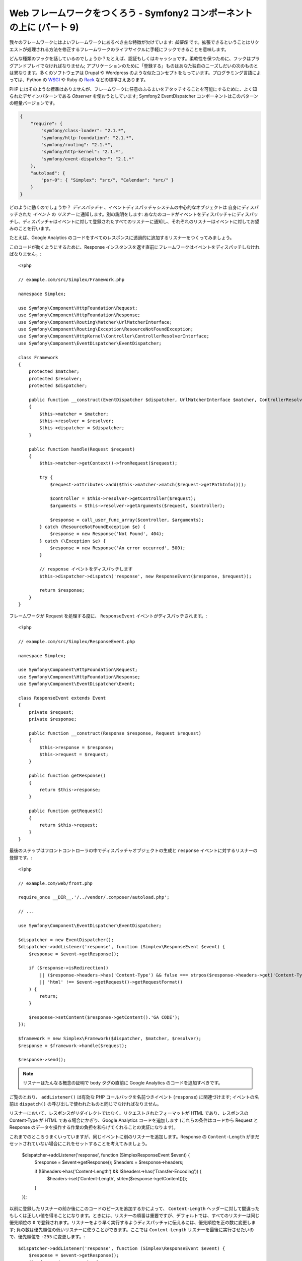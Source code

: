 Web フレームワークをつくろう - Symfony2 コンポーネントの上に (パート 9)
=======================================================================

我々のフレームワークにはよいフレームワークにあるべき主な特徴が欠けています:
*拡張性* です。拡張できるということはリクエストが処理される方法を修正するフレームワークのライフサイクルに手軽にフックできることを意味します。

どんな種類のフックを話しているのでしょうか？たとえば、認証もしくはキャッシュです。柔軟性を保つために、フックはプラグアンドプレイでなければなりません; アプリケーションのために「登録する」ものはあなた独自のニーズしだいの次のものとは異なります。多くのソフトウェアは Drupal や Wordpress のような似たコンセプトをもっています。プログラミング言語によっては、Python の `WSGI`_ や Ruby の `Rack`_ などの標準さえあります。

PHP にはそのような標準はありませんが、フレームワークに任意のふるまいをアタッチすることを可能にするために、よく知られたデザインパターンである *Observer* を使おうとしています; Symfony2 EventDispatcher コンポーネントはこのパターンの軽量バージョンです。

.. code-block:: javascript

    {
        "require": {
            "symfony/class-loader": "2.1.*",
            "symfony/http-foundation": "2.1.*",
            "symfony/routing": "2.1.*",
            "symfony/http-kernel": "2.1.*",
            "symfony/event-dispatcher": "2.1.*"
        },
        "autoload": {
            "psr-0": { "Simplex": "src/", "Calendar": "src/" }
        }
    }

どのように動くのでしょうか？ *ディスパッチャ* 、イベントディスパッチャシステムの中心的なオブジェクトは 自身にディスパッチされた *イベント* の *リスナー* に通知します。別の説明をします:
あなたのコードがイベントをディスパッチャにディスパッチし、ディスパッチャはイベントに対して登録されたすべてのリスナーに通知し、それぞれのリスナーはイベントに対してお望みのことを行います。

たとえば、Google
Analytics のコードをすべてのレスポンスに透過的に追加するリスナーをつくってみましょう。

このコードが動くようにするために、Response インスタンスを返す直前にフレームワークはイベントをディスパッチしなければなりません。::

    <?php

    // example.com/src/Simplex/Framework.php

    namespace Simplex;

    use Symfony\Component\HttpFoundation\Request;
    use Symfony\Component\HttpFoundation\Response;
    use Symfony\Component\Routing\Matcher\UrlMatcherInterface;
    use Symfony\Component\Routing\Exception\ResourceNotFoundException;
    use Symfony\Component\HttpKernel\Controller\ControllerResolverInterface;
    use Symfony\Component\EventDispatcher\EventDispatcher;

    class Framework
    {
        protected $matcher;
        protected $resolver;
        protected $dispatcher;

        public function __construct(EventDispatcher $dispatcher, UrlMatcherInterface $matcher, ControllerResolverInterface $resolver)
        {
            $this->matcher = $matcher;
            $this->resolver = $resolver;
            $this->dispatcher = $dispatcher;
        }

        public function handle(Request $request)
        {
            $this->matcher->getContext()->fromRequest($request);

            try {
                $request->attributes->add($this->matcher->match($request->getPathInfo()));

                $controller = $this->resolver->getController($request);
                $arguments = $this->resolver->getArguments($request, $controller);

                $response = call_user_func_array($controller, $arguments);
            } catch (ResourceNotFoundException $e) {
                $response = new Response('Not Found', 404);
            } catch (\Exception $e) {
                $response = new Response('An error occurred', 500);
            }

            // response イベントをディスパッチします
            $this->dispatcher->dispatch('response', new ResponseEvent($response, $request));

            return $response;
        }
    }

フレームワークが Request を処理する度に、 ``ResponseEvent`` イベントがディスパッチされます。::

    <?php

    // example.com/src/Simplex/ResponseEvent.php

    namespace Simplex;

    use Symfony\Component\HttpFoundation\Request;
    use Symfony\Component\HttpFoundation\Response;
    use Symfony\Component\EventDispatcher\Event;

    class ResponseEvent extends Event
    {
        private $request;
        private $response;

        public function __construct(Response $response, Request $request)
        {
            $this->response = $response;
            $this->request = $request;
        }

        public function getResponse()
        {
            return $this->response;
        }

        public function getRequest()
        {
            return $this->request;
        }
    }

最後のステップはフロントコントローラの中でディスパッチャオブジェクトの生成と ``response`` イベントに対するリスナーの登録です。::

    <?php

    // example.com/web/front.php

    require_once __DIR__.'/../vendor/.composer/autoload.php';

    // ...

    use Symfony\Component\EventDispatcher\EventDispatcher;

    $dispatcher = new EventDispatcher();
    $dispatcher->addListener('response', function (Simplex\ResponseEvent $event) {
        $response = $event->getResponse();

        if ($response->isRedirection()
            || ($response->headers->has('Content-Type') && false === strpos($response->headers->get('Content-Type'), 'html'))
            || 'html' !== $event->getRequest()->getRequestFormat()
        ) {
            return;
        }

        $response->setContent($response->getContent().'GA CODE');
    });

    $framework = new Simplex\Framework($dispatcher, $matcher, $resolver);
    $response = $framework->handle($request);

    $response->send();

.. note::

    リスナーはたんなる概念の証明で body タグの直前に Google
    Analytics のコードを追加すべきです。

ご覧のとおり、 ``addListener()`` は有効な PHP コールバックを名前つきイベント (``response``) に関連づけます; イベントの名前は ``dispatch()`` の呼び出しで使われたものと同じでなければなりません。

リスナーにおいて、レスポンスがリダイレクトではなく、リクエストされたフォーマットが HTML であり、レスポンスの Content-Type が HTML である場合にかぎり、Google Analytics コードを追加します (これらの条件はコードから Request と Response のデータを操作する作業の負担を和らげてくれることの実証になります)。

これまでのところうまくいっていますが、同じイベントに別のリスナーを追加します。Response の ``Content-Length`` がまだセットされていない場合にこれをセットすることを考えてみましょう。

    $dispatcher->addListener('response', function (Simplex\ResponseEvent $event) {
        $response = $event->getResponse();
        $headers = $response->headers;

        if (!$headers->has('Content-Length') && !$headers->has('Transfer-Encoding')) {
            $headers->set('Content-Length', strlen($response->getContent()));
        }
    });

以前に登録したリスナーの前か後にこのコードのピースを追加するかによって、 ``Content-Length`` ヘッダーに対して間違ったもしくは正しい値を得ることになります。ときには、リスナーの順番は重要ですが、デフォルトでは、すべてのリスナーは同じ優先順位の ``0`` で登録されます。リスナーをより早く実行するようディスパッチャに伝えるには、優先順位を正の数に変更します; 負の数は優先順位の低いリスナーに使うことができます。ここでは ``Content-Length`` リスナーを最後に実行させたいので、優先順位を ``-255`` に変更します。::

    $dispatcher->addListener('response', function (Simplex\ResponseEvent $event) {
        $response = $event->getResponse();
        $headers = $response->headers;

        if (!$headers->has('Content-Length') && !$headers->has('Transfer-Encoding')) {
            $headers->set('Content-Length', strlen($response->getContent()));
        }
    }, -255);

.. tip::

    フレームワークをつくるとき、優先順位を考え (たとえばreserve some numbers
    内部のリスナーに対するいくつかの値を反転させます) それらをドキュメントに徹底的に記載します。

ちょっとコードをリファクタリングして Google リスナーを独自のクラスに移動させましょう。::

    <?php

    // example.com/src/Simplex/GoogleListener.php

    namespace Simplex;

    class GoogleListener
    {
        public function onResponse(ResponseEvent $event)
        {
            $response = $event->getResponse();

            if ($response->isRedirection()
                || ($response->headers->has('Content-Type') && false === strpos($response->headers->get('Content-Type'), 'html'))
                || 'html' !== $event->getRequest()->getRequestFormat()
            ) {
                return;
            }

            $response->setContent($response->getContent().'GA CODE');
        }
    }

ほかのリスナーと同じことを行います。::

    <?php

    // example.com/src/Simplex/ContentLengthListener.php

    namespace Simplex;

    class ContentLengthListener
    {
        public function onResponse(ResponseEvent $event)
        {
            $response = $event->getResponse();
            $headers = $response->headers;

            if (!$headers->has('Content-Length') && !$headers->has('Transfer-Encoding')) {
                $headers->set('Content-Length', strlen($response->getContent()));
            }
        }
    }

フロントコントローラは次のようになります。::

    $dispatcher = new EventDispatcher();
    $dispatcher->addListener('response', array(new Simplex\ContentLengthListener(), 'onResponse'), -255);
    $dispatcher->addListener('response', array(new Simplex\GoogleListener(), 'onResponse'));

コードがクラスにすばらしく包まれていますが、それでも少し問題が残っています: 優先順位の知識がリスナー自身ではなくフロントコントローラに「ハードコード」されています。それぞれのアプリケーションに対して、適切な優先順位を設定することを覚えておかなければなりません。さらに、リスナーのメソッド名はここにも公開され、このことは我々のリスナーをリファクタリングすることはこれらのリスナーに依存しているすべてのアプリケーションを変更することを意味します。もちろん、ソリューションがあります。リスナーの代わりにサブスクライバを使います。::

    $dispatcher = new EventDispatcher();
    $dispatcher->addSubscriber(new Simplex\ContentLengthListener());
    $dispatcher->addSubscriber(new Simplex\GoogleListener());

サブスクライバは興味のあるすべてのイベントを知っており、 ``getSubscribedEvents()`` メソッドを通じてこの情報をディスパッチャに渡します。新しいバージョンの ``GoogleListener`` を見てみましょう。::

    <?php

    // example.com/src/Simplex/GoogleListener.php

    namespace Simplex;

    use Symfony\Component\EventDispatcher\EventSubscriberInterface;

    class GoogleListener implements EventSubscriberInterface
    {
        // ...

        public static function getSubscribedEvents()
        {
            return array('response' => 'onResponse');
        }
    }

そして新しいバージョンの ``ContentLengthListener`` です。::

    <?php

    // example.com/src/Simplex/ContentLengthListener.php

    namespace Simplex;

    use Symfony\Component\EventDispatcher\EventSubscriberInterface;

    class ContentLengthListener implements EventSubscriberInterface
    {
        // ...

        public static function getSubscribedEvents()
        {
            return array('response' => array('onResponse', -255));
        }
    }

.. tip::

    単独のサブスクライバは必要な数だけリスナーをホストできます。

フレームワークを本当に柔軟なものにするためには、さらにイベントを追加することをためらわないでください; そしてそのまま使えるようにするには、さらにリスナーを追加してください。繰り返しますが、この連載は一般的なフレームワーク作成に関するものではなく、あなたのニーズに合わせてテーラーメードされるものです。満足したら止めて、そこからコードをさらに進化させましょう。

.. _`WSGI`: http://www.python.org/dev/peps/pep-0333/#middleware-components-that-play-both-sides
.. _`Rack`: http://rack.rubyforge.org/

.. 2012/05/06 masakielastic d0ff8bc245d198bd8eadece0a2f62b9ecd6ae6ab
